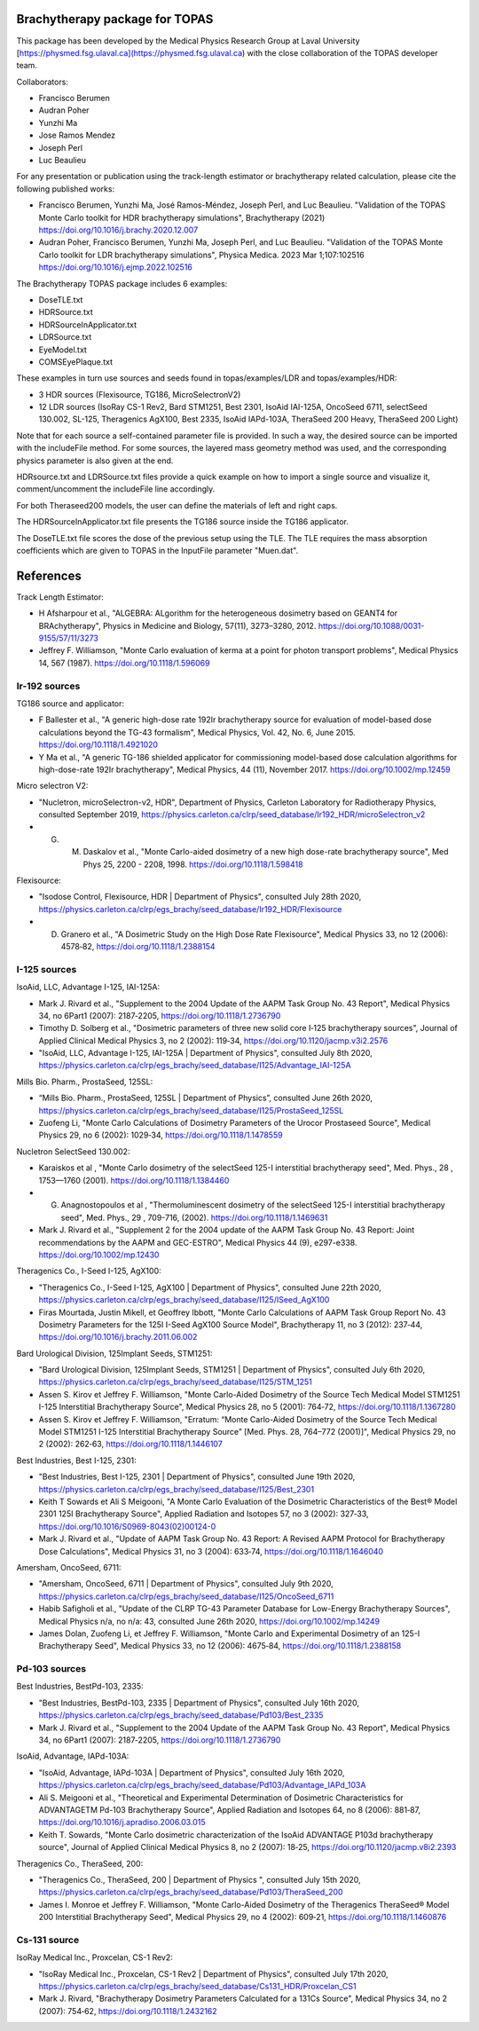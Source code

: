 Brachytherapy package for TOPAS
===============================

This package has been developed by the Medical Physics Research Group at Laval University [https://physmed.fsg.ulaval.ca](https://physmed.fsg.ulaval.ca) with the close collaboration of the TOPAS developer team.

Collaborators:

* Francisco Berumen
* Audran Poher
* Yunzhi Ma
* Jose Ramos Mendez
* Joseph Perl
* Luc Beaulieu

For any presentation or publication using the track-length estimator or brachytherapy related calculation, please cite the following published works:

* Francisco Berumen, Yunzhi Ma, José Ramos-Méndez, Joseph Perl, and Luc Beaulieu. "Validation of the TOPAS Monte Carlo toolkit for HDR brachytherapy simulations", Brachytherapy (2021) https://doi.org/10.1016/j.brachy.2020.12.007
* Audran Poher, Francisco Berumen, Yunzhi Ma, Joseph Perl, and Luc Beaulieu. "Validation of the TOPAS Monte Carlo toolkit for LDR brachytherapy simulations", Physica Medica. 2023 Mar 1;107:102516 https://doi.org/10.1016/j.ejmp.2022.102516

The Brachytherapy TOPAS package includes 6 examples:

* DoseTLE.txt
* HDRSource.txt
* HDRSourceInApplicator.txt
* LDRSource.txt
* EyeModel.txt
* COMSEyePlaque.txt

These examples in turn use sources and seeds found in topas/examples/LDR and topas/examples/HDR:

* 3 HDR sources (Flexisource, TG186, MicroSelectronV2)
* 12 LDR sources (IsoRay CS-1 Rev2, Bard STM1251, Best 2301, IsoAid IAI-125A, OncoSeed 6711, selectSeed 130.002, SL-125, Theragenics AgX100, Best 2335, IsoAid IAPd-103A, TheraSeed 200 Heavy, TheraSeed 200 Light)

Note that for each source a self-contained parameter file is provided. In such a way, the desired source can be imported with the includeFile method. For some sources, the layered mass geometry method was used, and the corresponding physics parameter is also given at the end.

HDRsource.txt and LDRSource.txt files provide a quick example on how to import a single source and visualize it, comment/uncomment the includeFile line accordingly.

For both Theraseed200 models, the user can define the materials of left and right caps.

The HDRSourceInApplicator.txt file presents the TG186 source inside the TG186 applicator. 

The DoseTLE.txt file scores the dose of the previous setup using the TLE. The TLE requires the mass absorption coefficients which are given to TOPAS in the InputFile parameter "Muen.dat". 

References
==========

Track Length Estimator:

* H Afsharpour et al., "ALGEBRA: ALgorithm for the heterogeneous dosimetry based on GEANT4 for BRAchytherapy", Physics in Medicine and Biology, 57(11), 3273–3280, 2012. https://doi.org/10.1088/0031-9155/57/11/3273
* Jeffrey F. Williamson, "Monte Carlo evaluation of kerma at a point for photon transport problems", Medical Physics 14, 567 (1987). https://doi.org/10.1118/1.596069

Ir-192 sources
--------------

TG186 source and applicator:

* F Ballester et al., "A generic high-dose rate 192Ir brachytherapy source for evaluation of model-based dose calculations beyond the TG-43 formalism", Medical Physics, Vol. 42, No. 6, June 2015. https://doi.org/10.1118/1.4921020 
* Y Ma et al., "A generic TG-186 shielded applicator for commissioning model-based dose calculation algorithms for high-dose-rate 192Ir brachytherapy", Medical Physics, 44 (11), November 2017. https://doi.org/10.1002/mp.12459 

Micro selectron V2:

* "Nucletron, microSelectron-v2, HDR", Department of Physics, Carleton Laboratory for Radiotherapy Physics, consulted September 2019, https://physics.carleton.ca/clrp/seed_database/Ir192_HDR/microSelectron_v2 
* G. M. Daskalov et al., "Monte Carlo-aided dosimetry of a new high dose-rate brachytherapy source", Med Phys 25, 2200 - 2208, 1998. https://doi.org/10.1118/1.598418 

Flexisource:

* "Isodose Control, Flexisource, HDR | Department of Physics", consulted July 28th 2020, https://physics.carleton.ca/clrp/egs_brachy/seed_database/Ir192_HDR/Flexisource
* D. Granero et al., "A Dosimetric Study on the High Dose Rate Flexisource", Medical Physics 33, no 12 (2006): 4578‑82, https://doi.org/10.1118/1.2388154

I-125 sources
-------------

IsoAid, LLC, Advantage I-125, IAI-125A:

* Mark J. Rivard et al., "Supplement to the 2004 Update of the AAPM Task Group No. 43 Report", Medical Physics 34, no 6Part1 (2007): 2187‑2205, https://doi.org/10.1118/1.2736790
* Timothy D. Solberg et al., "Dosimetric parameters of three new solid core I‐125 brachytherapy sources", Journal of Applied Clinical Medical Physics 3, no 2 (2002): 119‑34, https://doi.org/10.1120/jacmp.v3i2.2576
* "IsoAid, LLC, Advantage I-125, IAI-125A | Department of Physics", consulted July 8th 2020, https://physics.carleton.ca/clrp/egs_brachy/seed_database/I125/Advantage_IAI-125A

Mills Bio. Pharm., ProstaSeed, 125SL:

* “Mills Bio. Pharm., ProstaSeed, 125SL | Department of Physics”, consulted June 26th 2020, https://physics.carleton.ca/clrp/egs_brachy/seed_database/I125/ProstaSeed_125SL
* Zuofeng Li, "Monte Carlo Calculations of Dosimetry Parameters of the Urocor Prostaseed Source", Medical Physics 29, no 6 (2002): 1029‑34, https://doi.org/10.1118/1.1478559

Nucletron SelectSeed 130.002:

* Karaiskos et al , "Monte Carlo dosimetry of the selectSeed 125-I interstitial brachytherapy seed", Med. Phys., 28 , 1753—1760 (2001). https://doi.org/10.1118/1.1384460
* G. Anagnostopoulos et al , "Thermoluminescent dosimetry of the selectSeed 125-I interstitial brachytherapy seed", Med. Phys., 29 , 709-716, (2002). https://doi.org/10.1118/1.1469631
* Mark J. Rivard et al., "Supplement 2 for the 2004 update of the AAPM Task Group No. 43 Report: Joint recommendations by the AAPM and GEC-ESTRO", Medical Physics 44 (9), e297-e338. https://doi.org/10.1002/mp.12430 

Theragenics Co., I-Seed I-125, AgX100:

* "Theragenics Co., I-Seed I-125, AgX100 | Department of Physics", consulted June 22th 2020, https://physics.carleton.ca/clrp/egs_brachy/seed_database/I125/ISeed_AgX100
* Firas Mourtada, Justin Mikell, et Geoffrey Ibbott, "Monte Carlo Calculations of AAPM Task Group Report No. 43 Dosimetry Parameters for the 125I I-Seed AgX100 Source Model", Brachytherapy 11, no 3 (2012): 237‑44, https://doi.org/10.1016/j.brachy.2011.06.002 

Bard Urological Division, 125Implant Seeds, STM1251:

* "Bard Urological Division, 125Implant Seeds, STM1251 | Department of Physics", consulted July 6th 2020, https://physics.carleton.ca/clrp/egs_brachy/seed_database/I125/STM_1251
* Assen S. Kirov et Jeffrey F. Williamson, "Monte Carlo-Aided Dosimetry of the Source Tech Medical Model STM1251 I-125 Interstitial Brachytherapy Source", Medical Physics 28, no 5 (2001): 764‑72, https://doi.org/10.1118/1.1367280
* Assen S. Kirov et Jeffrey F. Williamson, "Erratum: “Monte Carlo-Aided Dosimetry of the Source Tech Medical Model STM1251 I-125 Interstitial Brachytherapy Source” [Med. Phys. 28, 764–772 (2001)]", Medical Physics 29, no 2 (2002): 262‑63, https://doi.org/10.1118/1.1446107

Best Industries, Best I-125, 2301:

* "Best Industries, Best I-125, 2301 | Department of Physics", consulted June 19th 2020, https://physics.carleton.ca/clrp/egs_brachy/seed_database/I125/Best_2301 
* Keith T Sowards et Ali S Meigooni, "A Monte Carlo Evaluation of the Dosimetric Characteristics of the Best® Model 2301 125I Brachytherapy Source", Applied Radiation and Isotopes 57, no 3 (2002): 327‑33, https://doi.org/10.1016/S0969-8043(02)00124-0
* Mark J. Rivard et al., "Update of AAPM Task Group No. 43 Report: A Revised AAPM Protocol for Brachytherapy Dose Calculations", Medical Physics 31, no 3 (2004): 633‑74, https://doi.org/10.1118/1.1646040

Amersham, OncoSeed, 6711:

* "Amersham, OncoSeed, 6711 | Department of Physics", consulted July 9th 2020, https://physics.carleton.ca/clrp/egs_brachy/seed_database/I125/OncoSeed_6711
* Habib Safigholi et al., "Update of the CLRP TG-43 Parameter Database for Low-Energy Brachytherapy Sources", Medical Physics n/a, no n/a: 43, consulted June 26th 2020, https://doi.org/10.1002/mp.14249
* James Dolan, Zuofeng Li, et Jeffrey F. Williamson, "Monte Carlo and Experimental Dosimetry of an 125-I Brachytherapy Seed", Medical Physics 33, no 12 (2006): 4675‑84, https://doi.org/10.1118/1.2388158

Pd-103 sources
--------------

Best Industries, BestPd-103, 2335:

* "Best Industries, BestPd-103, 2335 | Department of Physics", consulted July 16th 2020, https://physics.carleton.ca/clrp/egs_brachy/seed_database/Pd103/Best_2335
* Mark J. Rivard et al., "Supplement to the 2004 Update of the AAPM Task Group No. 43 Report", Medical Physics 34, no 6Part1 (2007): 2187‑2205, https://doi.org/10.1118/1.2736790

IsoAid, Advantage, IAPd-103A:

* "IsoAid, Advantage, IAPd-103A | Department of Physics", consulted July 16th 2020, https://physics.carleton.ca/clrp/egs_brachy/seed_database/Pd103/Advantage_IAPd_103A
* Ali S. Meigooni et al., "Theoretical and Experimental Determination of Dosimetric Characteristics for ADVANTAGETM Pd-103 Brachytherapy Source", Applied Radiation and Isotopes 64, no 8 (2006): 881‑87, https://doi.org/10.1016/j.apradiso.2006.03.015
* Keith T. Sowards, "Monte Carlo dosimetric characterization of the IsoAid ADVANTAGE P103d brachytherapy source", Journal of Applied Clinical Medical Physics 8, no 2 (2007): 18‑25, https://doi.org/10.1120/jacmp.v8i2.2393

Theragenics Co., TheraSeed, 200:

* "Theragenics Co., TheraSeed, 200 | Department of Physics ", consulted July 15th 2020, https://physics.carleton.ca/clrp/egs_brachy/seed_database/Pd103/TheraSeed_200
* James I. Monroe et Jeffrey F. Williamson, "Monte Carlo-Aided Dosimetry of the Theragenics TheraSeed® Model 200 Interstitial Brachytherapy Seed", Medical Physics 29, no 4 (2002): 609‑21, https://doi.org/10.1118/1.1460876

Cs-131 source
-------------

IsoRay Medical Inc., Proxcelan, CS-1 Rev2:

* "IsoRay Medical Inc., Proxcelan, CS-1 Rev2 | Department of Physics", consulted July 17th 2020, https://physics.carleton.ca/clrp/egs_brachy/seed_database/Cs131_HDR/Proxcelan_CS1
* Mark J. Rivard, "Brachytherapy Dosimetry Parameters Calculated for a 131Cs Source", Medical Physics 34, no 2 (2007): 754‑62, https://doi.org/10.1118/1.2432162 
